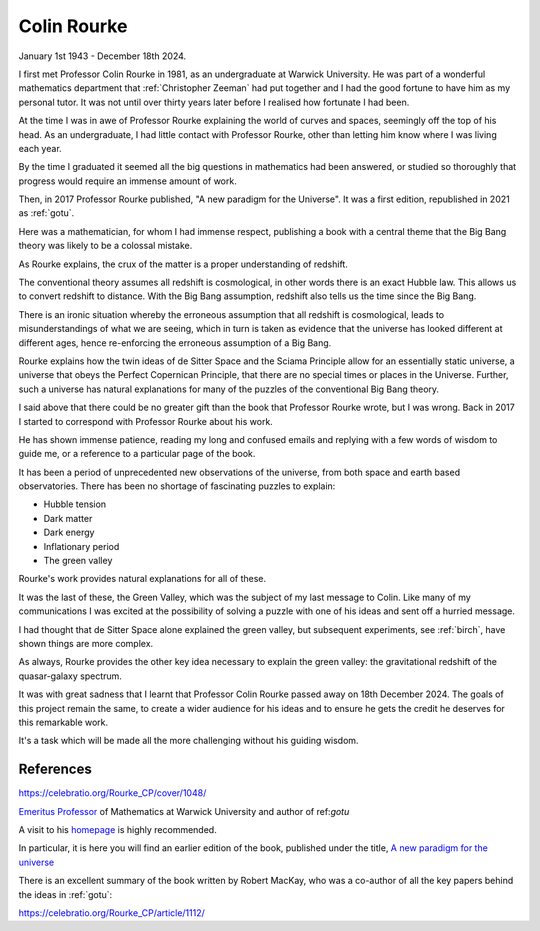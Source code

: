 ==============
 Colin Rourke
==============

January 1st 1943 - December 18th 2024.


I first met Professor Colin Rourke in 1981, as an undergraduate at
Warwick University.  He was part of a wonderful mathematics department
that :ref:`Christopher Zeeman` had put together and I had the good fortune to
have him as my personal tutor.   It was not until over thirty years
later before I realised how fortunate I had been.

At the time I was in awe of Professor Rourke explaining the world of
curves and spaces, seemingly off the top of his head.  As an
undergraduate, I had little contact with Professor Rourke, other than
letting him know where I was living each year.

By the time I graduated it seemed all the big questions in mathematics
had been answered, or studied so thoroughly that progress would
require an immense amount of work.

Then, in 2017 Professor Rourke published, "A new paradigm for the
Universe".  It was a first edition, republished in 2021 as
:ref:`gotu`.

Here was a mathematician, for whom I had immense respect, publishing a
book with a central theme that the Big Bang theory was likely to be a
colossal mistake.

As Rourke explains, the crux of the matter is a proper understanding
of redshift.

The conventional theory assumes all redshift is cosmological, in other
words there is an exact Hubble law. This allows us to convert redshift to
distance.  With the Big Bang assumption, redshift also tells us the
time since the Big Bang.

There is an ironic situation whereby the erroneous assumption that all
redshift is cosmological, leads to misunderstandings of what we are
seeing, which in turn is taken as evidence that the universe has
looked different at different ages, hence re-enforcing the erroneous
assumption of a Big Bang.

Rourke explains how the twin ideas of de Sitter Space and the Sciama
Principle allow for an essentially static universe, a universe that
obeys the Perfect Copernican Principle, that there are no special
times or places in the Universe.   Further, such a universe has
natural explanations for many of the puzzles of the conventional Big
Bang theory.

I said above that there could be no greater gift than the book that
Professor Rourke wrote, but I was wrong.  Back in 2017 I started to
correspond with Professor Rourke about his work. 

He has shown immense patience, reading my long and confused emails and
replying with a few words of wisdom to guide me, or a reference to a
particular page of the book.

It has been a period of unprecedented new observations of the
universe, from both space and earth based observatories.  There has
been no shortage of fascinating puzzles to explain:

* Hubble tension
* Dark matter
* Dark energy
* Inflationary period
* The green valley

Rourke's work provides natural explanations for all of these.

It was the last of these, the Green Valley, which was the subject of
my last message to Colin.  Like many of my communications I was
excited at the possibility of solving a puzzle with one of his ideas
and sent off a hurried message.

I had thought that de Sitter Space alone explained the green
valley, but subsequent experiments, see :ref:`birch`, have shown
things are more complex.

As always, Rourke provides the other key idea necessary to explain the
green valley: the gravitational redshift of the quasar-galaxy spectrum.

It was with great sadness that I learnt that Professor Colin Rourke
passed away on 18th December 2024.  The goals of this project remain
the same, to create a wider audience for his ideas and to ensure he
gets the credit he deserves for this remarkable work.

It's a task which will be made all the more challenging without his
guiding wisdom.



References
==========

https://celebratio.org/Rourke_CP/cover/1048/

`Emeritus Professor
<https://warwick.ac.uk/fac/sci/maths/people/staff/colin_rourke/>`__
of Mathematics at Warwick University and author of  ref:`gotu`

A visit to his `homepage <https://homepages.warwick.ac.uk/~masaw/>`__
is highly recommended.

In particular, it is here you will find an earlier edition of the
book, published under the title, `A new paradigm for the universe
<https://homepages.warwick.ac.uk/~masaw/paradigm/>`__

There is an excellent summary of the book written by Robert MacKay, who
was a co-author of all the key papers behind the ideas in :ref:`gotu`:

https://celebratio.org/Rourke_CP/article/1112/
